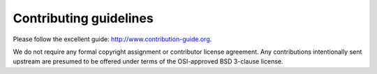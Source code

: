 

Contributing guidelines
=======================

Please follow the excellent guide: http://www.contribution-guide.org.

We do not require any formal copyright assignment or contributor license
agreement. Any contributions intentionally sent upstream are presumed to be
offered under terms of the OSI-approved BSD 3-clause license.
